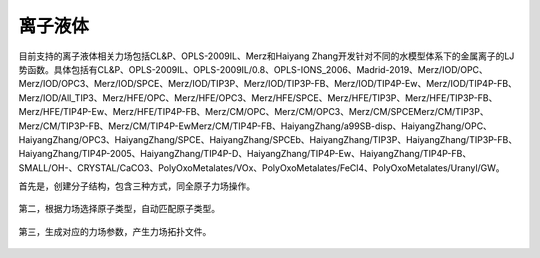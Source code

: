 .. _IL:

离子液体
================================================

目前支持的离子液体相关力场包括CL&P、OPLS-2009IL、Merz和Haiyang Zhang开发针对不同的水模型体系下的金属离子的LJ势函数。具体包括有CL&P、OPLS-2009IL、OPLS-2009IL/0.8、OPLS-IONS_2006、Madrid-2019、Merz/IOD/OPC、Merz/IOD/OPC3、Merz/IOD/SPCE、Merz/IOD/TIP3P、Merz/IOD/TIP3P-FB、Merz/IOD/TIP4P-Ew、Merz/IOD/TIP4P-FB、Merz/IOD/All_TIP3、Merz/HFE/OPC、Merz/HFE/OPC3、Merz/HFE/SPCE、Merz/HFE/TIP3P、Merz/HFE/TIP3P-FB、Merz/HFE/TIP4P-Ew、Merz/HFE/TIP4P-FB、Merz/CM/OPC、Merz/CM/OPC3、Merz/CM/SPCEMerz/CM/TIP3P、Merz/CM/TIP3P-FB、Merz/CM/TIP4P-EwMerz/CM/TIP4P-FB、HaiyangZhang/a99SB-disp、HaiyangZhang/OPC、HaiyangZhang/OPC3、HaiyangZhang/SPCE、HaiyangZhang/SPCEb、HaiyangZhang/TIP3P、HaiyangZhang/TIP3P-FB、HaiyangZhang/TIP4P-2005、HaiyangZhang/TIP4P-D、HaiyangZhang/TIP4P-Ew、HaiyangZhang/TIP4P-FB、SMALL/OH-、CRYSTAL/CaCO3、PolyOxoMetalates/VOx、PolyOxoMetalates/FeCl4、PolyOxoMetalates/Uranyl/GW。

首先是，创建分子结构，包含三种方式，同全原子力场操作。

.. figure:: image/IL-FF-创建分子结构.png
    :align: center
.. centered:: 图3.1  创建分子结构

第二，根据力场选择原子类型，自动匹配原子类型。

.. figure:: image/IL-FF-根据力场选择原子类型.png
    :align: center
.. centered:: 图3.2  根据力场选择原子类型

第三，生成对应的力场参数，产生力场拓扑文件。
    
.. figure:: image/IL-FF-生成拓扑文件.png
    :align: center
.. centered:: 图3.3  生成拓扑文件